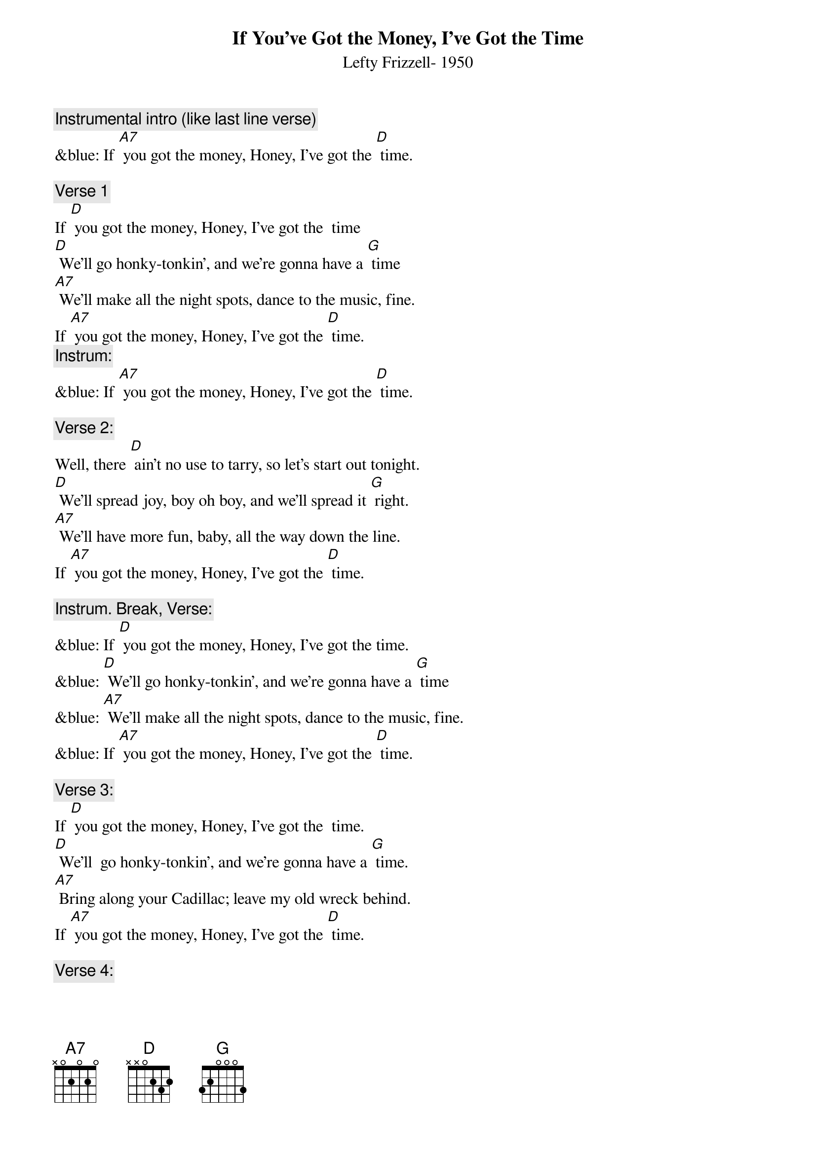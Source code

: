 {t:If You’ve Got the Money, I’ve Got the Time}
{st: Lefty Frizzell- 1950}

{c: Instrumental intro (like last line verse)}
&blue: If [A7] you got the money, Honey, I’ve got the [D] time.

{c: Verse 1}
If [D] you got the money, Honey, I’ve got the  time
[D] We’ll go honky-tonkin’, and we’re gonna have a [G] time
[A7] We’ll make all the night spots, dance to the music, fine.
If [A7] you got the money, Honey, I’ve got the [D] time.
{c: Instrum:}
&blue: If [A7] you got the money, Honey, I’ve got the [D] time.

{c: Verse 2:}
Well, there [D] ain’t no use to tarry, so let’s start out tonight.
[D] We’ll spread joy, boy oh boy, and we’ll spread it [G] right.
[A7] We’ll have more fun, baby, all the way down the line.
If [A7] you got the money, Honey, I’ve got the [D] time.

{c: Instrum. Break, Verse:}
&blue: If [D] you got the money, Honey, I’ve got the time.
&blue: [D] We’ll go honky-tonkin’, and we’re gonna have a [G] time
&blue: [A7] We’ll make all the night spots, dance to the music, fine.
&blue: If [A7] you got the money, Honey, I’ve got the [D] time.

{c: Verse 3:}
If [D] you got the money, Honey, I’ve got the  time.
[D] We’ll  go honky-tonkin’, and we’re gonna have a [G] time.
[A7] Bring along your Cadillac; leave my old wreck behind.
If [A7] you got the money, Honey, I’ve got the [D] time.

{c: Verse 4:}
[D] We’ll go honky-tonkin’, make ev’ry club in town.
We’ll [D] go to the park, where it’s dark; we won’t fool a- [G]-round.
But if [A7] you run short of money, honey, I’ll run short of time.
‘Cause [A7] you with no more money, Honey, I’ve no more [D] time.

{c: Repeat Verse 1:}

If [D] you got the money, Honey, I’ve got the  time
[D] We’ll go honky-tonkin’, and we’re gonna have a [G] time
[A7] We’ll make all the night spots, dance to the music, fine.
If [A7] you got the money, Honey, I’ve got the [D] time.

{c: Instrum:}
&blue: If [A7] you got the money, Honey, I’ve got the [D] time.
&blue: [G] [D]  [G] [D]  [G] [D]
